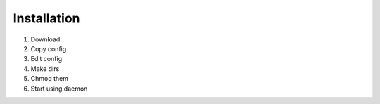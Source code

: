 Installation
============

1. Download
2. Copy config
3. Edit config
4. Make dirs
5. Chmod them
6. Start using daemon